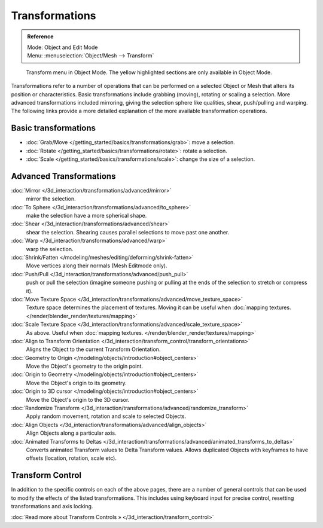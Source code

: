 
***************
Transformations
***************

.. admonition:: Reference
   :class: refbox

   | Mode:     Object and Edit Mode
   | Menu:     :menuselection:`Object/Mesh --> Transform`


.. figure:: /images/3D_interaction-Transformations-transform-menu.jpg

   Transform menu in Object Mode. The yellow highlighted sections are only available in Object Mode.


Transformations refer to a number of operations that can be performed on a selected Object or
Mesh that alters its position or characteristics. Basic transformations include grabbing
(moving), rotating or scaling a selection. More advanced transformations included mirroring,
giving the selection sphere like qualities, shear, push/pulling and warping. The following
links provide a more detailed explanation of the more available transformation operations.


Basic transformations
=====================

- :doc:`Grab/Move </getting_started/basics/transformations/grab>`: move a selection.
- :doc:`Rotate </getting_started/basics/transformations/rotate>`: rotate a selection.
- :doc:`Scale </getting_started/basics/transformations/scale>`: change the size of a selection.


Advanced Transformations
========================

:doc:`Mirror </3d_interaction/transformations/advanced/mirror>`
   mirror the selection.
:doc:`To Sphere </3d_interaction/transformations/advanced/to_sphere>`
   make the selection have a more spherical shape.
:doc:`Shear </3d_interaction/transformations/advanced/shear>`
   shear the selection. Shearing causes parallel selections to move past one another.
:doc:`Warp </3d_interaction/transformations/advanced/warp>`
   warp the selection.
:doc:`Shrink/Fatten </modeling/meshes/editing/deforming/shrink-fatten>`
   Move vertices along their normals (Mesh Editmode only).
:doc:`Push/Pull </3d_interaction/transformations/advanced/push_pull>`
   push or pull the selection
   (imagine someone pushing or pulling at the ends of the selection to stretch or compress it).
:doc:`Move Texture Space </3d_interaction/transformations/advanced/move_texture_space>`
   Texture space determines the placement of textures.
   Moving it can be useful when :doc:`mapping textures. </render/blender_render/textures/mapping>`
:doc:`Scale Texture Space </3d_interaction/transformations/advanced/scale_texture_space>`
   As above. Useful when :doc:`mapping textures. </render/blender_render/textures/mapping>`
:doc:`Align to Transform Orientation </3d_interaction/transform_control/transform_orientations>`
   Aligns the Object to the current Transform Orientation.
:doc:`Geometry to Origin </modeling/objects/introduction#object_centers>`
   Move the Object's geometry to the origin point.
:doc:`Origin to Geometry </modeling/objects/introduction#object_centers>`
   Move the Object's origin to its geometry.
:doc:`Origin to 3D cursor </modeling/objects/introduction#object_centers>`
   Move the Object's origin to the 3D cursor.
:doc:`Randomize Transform </3d_interaction/transformations/advanced/randomize_transform>`
   Apply random movement, rotation and scale to selected Objects.
:doc:`Align Objects </3d_interaction/transformations/advanced/align_objects>`
   Align Objects along a particular axis.
:doc:`Animated Transforms to Deltas </3d_interaction/transformations/advanced/animated_transforms_to_deltas>`
   Converts animated Transform values to Delta Transform values.
   Allows duplicated Objects with keyframes to have offsets (location, rotation, scale etc).


Transform Control
=================

In addition to the specific controls on each of the above pages, there are a number of general
controls that can be used to modify the effects of the listed transformations.
This includes using keyboard input for precise control,
resetting transformations and axis locking.

:doc:`Read more about Transform Controls » </3d_interaction/transform_control>`

